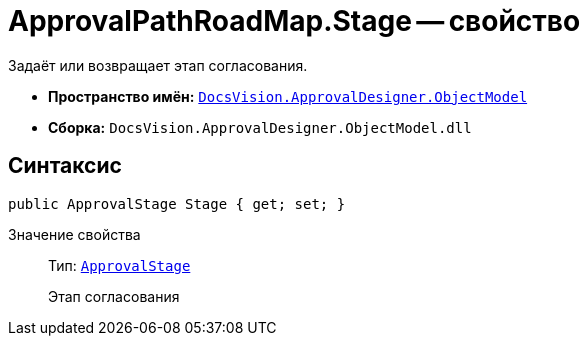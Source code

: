 = ApprovalPathRoadMap.Stage -- свойство

Задаёт или возвращает этап согласования.

* *Пространство имён:* `xref:Platform-ObjectModel:ObjectModel_NS.adoc[DocsVision.ApprovalDesigner.ObjectModel]`
* *Сборка:* `DocsVision.ApprovalDesigner.ObjectModel.dll`

== Синтаксис

[source,csharp]
----
public ApprovalStage Stage { get; set; }
----

Значение свойства::
Тип: `xref:ObjectModel/ApprovalStage_CL.adoc[ApprovalStage]`
+
Этап согласования
